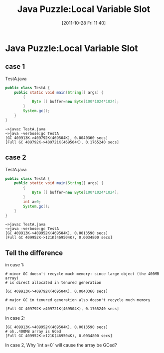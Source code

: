 #+POSTID: 143
#+DATE: [2011-10-28 Fri 11:40]
#+OPTIONS: toc:nil num:nil todo:nil pri:nil tags:nil ^:nil TeX:nil
#+CATEGORY: Java
#+TAGS: java,puzzle
#+DESCRIPTION:
#+TITLE: Java Puzzle:Local Variable Slot
* Java Puzzle:Local Variable Slot
** case 1
TestA.java

#+BEGIN_SRC java
  public class TestA {
      public static void main(String[] args) {
          {
              Byte [] buffer=new Byte[100*1024*1024];
          }
          System.gc();
      }
  }
#+END_SRC

#+BEGIN_EXAMPLE
~>javac TestA.java
~>java -verbose:gc TestA
[GC 409913K->409792K(469504K), 0.0040360 secs]
[Full GC 409792K->409721K(469504K), 0.1765240 secs]
#+END_EXAMPLE

** case 2 
TestA.java

#+BEGIN_SRC java
  public class TestA {
      public static void main(String[] args) {
          {
              Byte [] buffer=new Byte[100*1024*1024];
          }
          int a=0;
          System.gc();
      }
  }
#+END_SRC

#+BEGIN_EXAMPLE
~>javac TestA.java
~>java -verbose:gc TestA
[GC 409913K->409952K(469504K), 0.0013590 secs]
[Full GC 409952K->121K(469504K), 0.0034800 secs]
#+END_EXAMPLE

** Tell the difference
in case 1:

#+BEGIN_EXAMPLE
# minor GC doesn't recycle much memory: since large object (the 400MB array)
# is direct allocated in tenured generation

[GC 409913K->409792K(469504K), 0.0040360 secs]  

# major GC in tenured generation also doesn't recycle much memory

[Full GC 409792K->409721K(469504K), 0.1765240 secs]   
#+END_EXAMPLE

in case 2:

#+BEGIN_EXAMPLE
[GC 409913K->409952K(469504K), 0.0013590 secs]
# oh..400MB array is GCed
[Full GC 409952K->121K(469504K), 0.0034800 secs]
#+END_EXAMPLE

In case 2, Why `int a=0` will cause the array be GCed?
